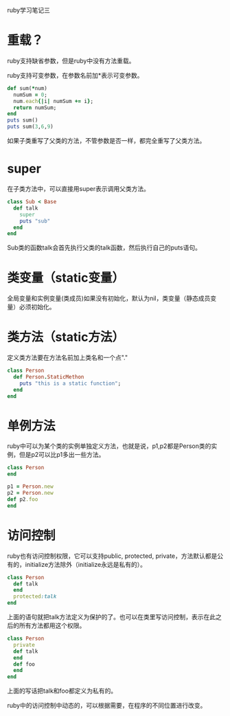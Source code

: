 #+OPTIONS: ^:nil

ruby学习笔记三

* 重载？
   
ruby支持缺省参数，但是ruby中没有方法重载。

ruby支持可变参数，在参数名前加*表示可变参数。

#+BEGIN_SRC ruby
def sum(*num)
  numSum = 0;
  num.each{|i| numSum += i};
  return numSum;
end
puts sum()
puts sum(3,6,9)
#+END_SRC

如果子类重写了父类的方法，不管参数是否一样，都完全重写了父类方法。

* super

在子类方法中，可以直接用super表示调用父类方法。

#+BEGIN_SRC ruby
class Sub < Base
  def talk
    super
    puts "sub"
  end
end
#+END_SRC

Sub类的函数talk会首先执行父类的talk函数，然后执行自己的puts语句。

* 类变量（static变量）

全局变量和实例变量(类成员)如果没有初始化，默认为nil，类变量（静态成员变量）必须初始化。

* 类方法（static方法）

定义类方法要在方法名前加上类名和一个点"."

#+BEGIN_SRC ruby
class Person
  def Person.StaticMethon
    puts "this is a static function";
  end
end
#+END_SRC

* 单例方法

ruby中可以为某个类的实例单独定义方法，也就是说，p1,p2都是Person类的实例，但是p2可以比p1多出一些方法。

#+BEGIN_SRC ruby
class Person
end

p1 = Person.new
p2 = Person.new
def p2.foo
end
#+END_SRC

* 访问控制

ruby也有访问控制权限，它可以支持public, protected, private，方法默认都是公有的，initialize方法除外（initialize永远是私有的）。

#+BEGIN_SRC ruby
class Person
  def talk
  end
  protected:talk
end
#+END_SRC

上面的语句就把talk方法定义为保护的了。也可以在类里写访问控制，表示在此之后的所有方法都用这个权限。

#+BEGIN_SRC ruby
class Person
  private
  def talk
  end
  def foo
  end
end
#+END_SRC

上面的写话把talk和foo都定义为私有的。

ruby中的访问控制中动态的，可以根据需要，在程序的不同位置进行改变。
